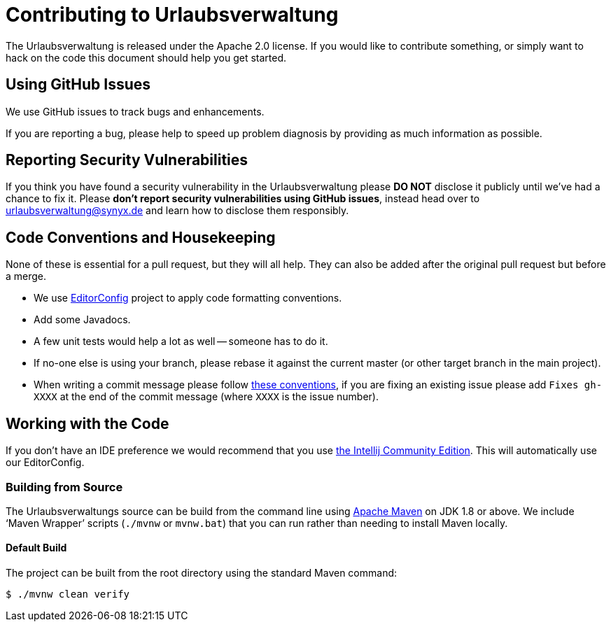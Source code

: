 = Contributing to Urlaubsverwaltung

The Urlaubsverwaltung is released under the Apache 2.0 license. If you would like to contribute
something, or simply want to hack on the code this document should help you get started.


== Using GitHub Issues
We use GitHub issues to track bugs and enhancements.

If you are reporting a bug, please help to speed up problem diagnosis by providing as much
information as possible.


== Reporting Security Vulnerabilities
If you think you have found a security vulnerability in the Urlaubsverwaltung please *DO NOT*
disclose it publicly until we've had a chance to fix it. Please *don't report security
vulnerabilities using GitHub issues*, instead head over to urlaubsverwaltung@synyx.de and
learn how to disclose them responsibly.


== Code Conventions and Housekeeping
None of these is essential for a pull request, but they will all help.
They can also be added after the original pull request but before a merge.

* We use https://editorconfig.org/[EditorConfig] project to apply code formatting conventions.
* Add some Javadocs.
* A few unit tests would help a lot as well -- someone has to do it.
* If no-one else is using your branch, please rebase it against the current master (or
  other target branch in the main project).
* When writing a commit message please follow http://tbaggery.com/2008/04/19/a-note-about-git-commit-messages.html[these conventions],
  if you are fixing an existing issue please add `Fixes gh-XXXX` at the end of the commit
  message (where `XXXX` is the issue number).


== Working with the Code
If you don't have an IDE preference we would recommend that you use
https://www.jetbrains.com/idea/download[the Intellij Community Edition]. This will
automatically use our EditorConfig.


=== Building from Source
The Urlaubsverwaltungs source can be build from the command line using
http://maven.apache.org/run-maven/index.html[Apache Maven] on JDK 1.8 or above.
We include '`Maven Wrapper`' scripts (`./mvnw` or `mvnw.bat`) that you can run rather
than needing to install Maven locally.


==== Default Build
The project can be built from the root directory using the standard Maven command:

[indent=0]
----
	$ ./mvnw clean verify
----
